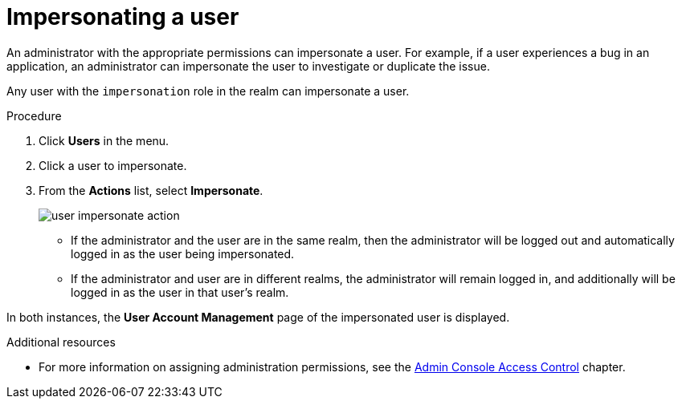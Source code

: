 // Module included in the following assemblies:
//
// server_admin/topics/users.adoc

[id="con-user-impersonation_{context}"]
= Impersonating a user

An administrator with the appropriate permissions can impersonate a user. For example, if a user experiences a bug in an application, an administrator can impersonate the user to investigate or duplicate the issue. 

Any user with the `impersonation` role in the realm can impersonate a user. 

.Procedure
. Click *Users* in the menu.
. Click a user to impersonate.
. From the *Actions* list, select *Impersonate*.
+
image:images/user-impersonate-action.png[]

* If the administrator and the user are in the same realm, then the administrator will be logged out and automatically logged in as the user being impersonated.
* If the administrator and user are in different realms, the administrator will remain logged in, and additionally will be logged in as the user in that user's realm.

In both instances, the *User Account Management* page of the impersonated user is displayed.

.Additional resources
* For more information on assigning administration permissions, see the <<_admin_permissions,Admin Console Access Control>> chapter.
